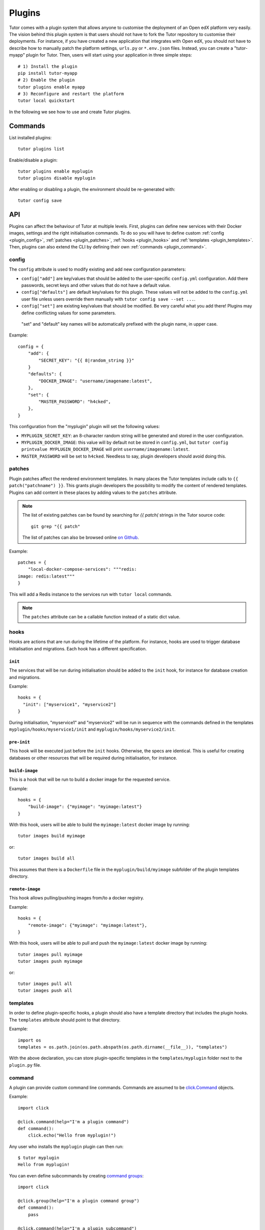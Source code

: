 .. _plugins:

Plugins
=======

Tutor comes with a plugin system that allows anyone to customise the deployment of an Open edX platform very easily. The vision behind this plugin system is that users should not have to fork the Tutor repository to customise their deployments. For instance, if you have created a new application that integrates with Open edX, you should not have to describe how to manually patch the platform settings, ``urls.py`` or ``*.env.json`` files. Instead, you can create a "tutor-myapp" plugin for Tutor. Then, users will start using your application in three simple steps::

    # 1) Install the plugin
    pip install tutor-myapp
    # 2) Enable the plugin
    tutor plugins enable myapp
    # 3) Reconfigure and restart the platform
    tutor local quickstart

In the following we see how to use and create Tutor plugins.

Commands
--------

List installed plugins::
  
    tutor plugins list
    
Enable/disable a plugin::
  
    tutor plugins enable myplugin
    tutor plugins disable myplugin
    
After enabling or disabling a plugin, the environment should be re-generated with::
  
    tutor config save

API
---

Plugins can affect the behaviour of Tutor at multiple levels. First, plugins can define new services with their Docker images, settings and the right initialisation commands. To do so you will have to define custom :ref:`config <plugin_config>`, :ref:`patches <plugin_patches>`, :ref:`hooks <plugin_hooks>` and :ref:`templates <plugin_templates>`. Then, plugins can also extend the CLI by defining their own :ref:`commands <plugin_command>`.

.. _plugin_config:

config
~~~~~~

The ``config`` attribute is used to modify existing and add new configuration parameters:

* ``config["add"]`` are key/values that should be added to the user-specific ``config.yml`` configuration. Add there passwords, secret keys and other values that do not have a default value.
* ``config["defaults"]`` are default key/values for this plugin. These values will not be added to the ``config.yml`` user file unless users override them manually with ``tutor config save --set ...``.
* ``config["set"]`` are existing key/values that should be modified. Be very careful what you add there! Plugins may define conflicting values for some parameters.

 "set" and "default" key names will be automatically prefixed with the plugin name, in upper case.

Example::
  
    config = {
        "add": {
            "SECRET_KEY": "{{ 8|random_string }}"
        }
        "defaults": {
            "DOCKER_IMAGE": "username/imagename:latest",
        },
        "set": {
            "MASTER_PASSWORD": "h4cked",
        },
    }

This configuration from the "myplugin" plugin will set the following values:

- ``MYPLUGIN_SECRET_KEY``: an 8-character random string will be generated and stored in the user configuration.
- ``MYPLUGIN_DOCKER_IMAGE``: this value will by default not be stored in ``config.yml``, but ``tutor config printvalue MYPLUGIN_DOCKER_IMAGE`` will print ``username/imagename:latest``.
- ``MASTER_PASSWORD`` will be set to ``h4cked``. Needless to say, plugin developers should avoid doing this.

.. _plugin_patches:

patches
~~~~~~~

Plugin patches affect the rendered environment templates. In many places the Tutor templates include calls to ``{{ patch("patchname") }}``. This grants plugin developers the possibility to modify the content of rendered templates. Plugins can add content in these places by adding values to the ``patches`` attribute.

.. note::
    The list of existing patches can be found by searching for `{{ patch(` strings in the Tutor source code::
    
        git grep "{{ patch"
    
    The list of patches can also be browsed online `on Github <https://github.com/search?utf8=✓&q={{+patch+repo%3Aoverhangio%2Ftutor+path%3A%2Ftutor%2Ftemplates&type=Code&ref=advsearch&l=&l= 8>`__.
    
Example::
  
    patches = {
        "local-docker-compose-services": """redis:
    image: redis:latest"""
    }

This will add a Redis instance to the services run with ``tutor local`` commands.

.. note::
    The ``patches`` attribute can be a callable function instead of a static dict value.


.. _plugin_hooks:

hooks
~~~~~

Hooks are actions that are run during the lifetime of the platform. For instance, hooks are used to trigger database initialisation and migrations. Each hook has a different specification.

``init``
++++++++

The services that will be run during initialisation should be added to the ``init`` hook, for instance for database creation and migrations.

Example::
  
    hooks = {
      "init": ["myservice1", "myservice2"]
    }
    
During initialisation, "myservice1" and "myservice2" will be run in sequence with the commands defined in the templates ``myplugin/hooks/myservice1/init`` and ``myplugin/hooks/myservice2/init``.

``pre-init``
++++++++++++

This hook will be executed just before the ``init`` hooks. Otherwise, the specs are identical. This is useful for creating databases or other resources that will be required during initialisation, for instance.

``build-image``
+++++++++++++++

This is a hook that will be run to build a docker image for the requested service.

Example::

    hooks = {
        "build-image": {"myimage": "myimage:latest"}
    }
    
With this hook, users will be able to build the ``myimage:latest`` docker image by running::
  
    tutor images build myimage

or::
  
    tutor images build all

This assumes that there is a ``Dockerfile`` file in the ``myplugin/build/myimage`` subfolder of the plugin templates directory.

``remote-image``
++++++++++++++++

This hook allows pulling/pushing images from/to a docker registry.

Example::
  
    hooks = {
        "remote-image": {"myimage": "myimage:latest"},
    }

With this hook, users will be able to pull and push the ``myimage:latest`` docker image by running::
      
    tutor images pull myimage
    tutor images push myimage

or::
  
    tutor images pull all
    tutor images push all

.. _plugin_templates:

templates
~~~~~~~~~

In order to define plugin-specific hooks, a plugin should also have a template directory that includes the plugin hooks. The ``templates`` attribute should point to that directory.

Example::
  
    import os
    templates = os.path.join(os.path.abspath(os.path.dirname(__file__)), "templates")

With the above declaration, you can store plugin-specific templates in the ``templates/myplugin`` folder next to the ``plugin.py`` file.

.. _plugin_command:

command
~~~~~~~

A plugin can provide custom command line commands. Commands are assumed to be `click.Command <https://click.palletsprojects.com/en/7.x/api/#commands>`__ objects.

Example::
    
    import click
    
    @click.command(help="I'm a plugin command")
    def command():
        click.echo("Hello from myplugin!")

Any user who installs the ``myplugin`` plugin can then run::
    
    $ tutor myplugin
    Hello from myplugin!

You can even define subcommands by creating `command groups <https://click.palletsprojects.com/en/7.x/api/#click.Group>`__::
    
    import click
    
    @click.group(help="I'm a plugin command group")
    def command():
        pass
    
    @click.command(help="I'm a plugin subcommand")
    def dosomething():
        click.echo("This subcommand is awesome")

This would allow any user to run::

    $ tutor myplugin dosomething
    This subcommand is awesome
    
See the official `click documentation <https://click.palletsprojects.com/en/7.x/>`__ for more information.


Creating a new plugin
---------------------

Plugins can be created in two different ways: either as plain YAML files or installable Python packages. YAML files are great when you need to make minor changes to the default platform, such as modifying settings. For creating more complex applications, it is recommended to create python packages.

YAML file
~~~~~~~~~

YAML files that are stored in the tutor plugins root folder will be automatically considered as plugins. The location of the plugin root can be found by running::
    
    tutor plugins printroot

On Linux, this points to ``~/.local/share/tutor-plugins``. The location of the plugin root folder can be modified by setting the ``TUTOR_PLUGINS_ROOT`` environment variable.

YAML plugins need to define two extra keys: "name" and "version". Custom CLI commands are not supported by YAML plugins.

Let's create a simple plugin that adds your own `Google Analytics <https://analytics.google.com/>`__ tracking code to your Open edX platform. We need to add the ``GOOGLE_ANALYTICS_ACCOUNT`` and ``GOOGLE_ANALYTICS_TRACKING_ID`` settings to both the LMS and the CMS settings. To do so, we will only have to create the ``openedx-common-settings`` patch, which is shared by the development and the production settings both for the LMS and the CMS. First, create the plugin directory::
    
    mkdir "$(tutor plugins printroot)"

Then add the following content to the plugin file located at ``$(tutor plugins printroot)/myplugin.yml``::

    name: myplugin
    version: 0.1.0
    patches:
      openedx-common-settings: |
        # myplugin special settings
        GOOGLE_ANALYTICS_ACCOUNT = "UA-654321-1"
        GOOGLE_ANALYTICS_TRACKING_ID = "UA-654321-1"

Of course, you should replace your Google Analytics tracking code with your own. You can verify that your plugin is correctly installed, but not enabled yet::
    
    $ tutor plugins list
    myplugin@0.1.0 (disabled)
    
You can then enable your newly-created plugin::
    
    tutor plugins enable myplugin

Update your environment to apply changes from your plugin::
    
    tutor config save

You should be able to view your changes in every LMS and CMS settings file::

    grep -r myplugin "$(tutor config printroot)/env/apps/openedx/settings/"

Now just restart your platform to start sending tracking events to Google Analytics::
    
    tutor local quickstart

That's it! And it's very easy to share your plugins. Just upload them to your Github repo and share the url with other users. They will be able to install your plugin by running::
    
    tutor plugins install https://raw.githubusercontent.com/username/yourrepo/master/myplugin.yml

Python package
~~~~~~~~~~~~~~

Creating a plugin as a Python package allows you to define more complex logic and to store your patches in a more structured way. Python Tutor plugins are regular Python packages that define a specific entrypoint: ``tutor.plugin.v0``.

Example::
  
    from setuptools import setup
    setup(
        ...
        entry_points={"tutor.plugin.v0": ["myplugin = myplugin.plugin"]},
    )

The ``myplugin.plugin`` python module should then declare the ``config``, ``hooks``, etc. attributes that will define its behaviour.

To get started on the right foot, it is strongly recommended to create your first plugin with the `tutor plugin cookiecutter <https://github.com/overhangio/cookiecutter-tutor-plugin>`__::

    pip install cookiecutter
    cookiecutter https://github.com/overhangio/cookiecutter-tutor-plugin.git
    pip install -e ./tutor-myplugin
    tutor plugins list # your plugin should appear here
    tutor plugins enable myplugin # hack at it!

.. _existing_plugins:

Existing plugins
----------------

- `Course discovery <https://pypi.org/project/tutor-discovery>`__: Deploy an API for interacting with your course catalog
- `Ecommerce <https://pypi.org/project/tutor-ecommerce>`__: Sell courses and products on your Open edX platform
- `Figures <https://pypi.org/project/tutor-figures>`__: Visualize daily stats about course engagement
- `MinIO <https://pypi.org/project/tutor-minio>`__: S3 emulator for object storage and scalable Open edX deployment.
- `Notes <https://pypi.org/project/tutor-notes>`__:  Allows students to annotate portions of the courseware.
- `Xqueue <https://pypi.org/project/tutor-xqueue>`__: for external grading
